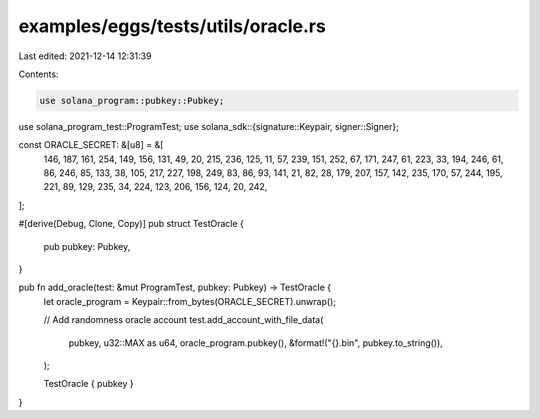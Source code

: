 examples/eggs/tests/utils/oracle.rs
===================================

Last edited: 2021-12-14 12:31:39

Contents:

.. code-block:: rs

    use solana_program::pubkey::Pubkey;
use solana_program_test::ProgramTest;
use solana_sdk::{signature::Keypair, signer::Signer};

const ORACLE_SECRET: &[u8] = &[
    146, 187, 161, 254, 149, 156, 131, 49, 20, 215, 236, 125, 11, 57, 239, 151, 252, 67, 171, 247,
    61, 223, 33, 194, 246, 61, 86, 246, 85, 133, 38, 105, 217, 227, 198, 249, 83, 86, 93, 141, 21,
    82, 28, 179, 207, 157, 142, 235, 170, 57, 244, 195, 221, 89, 129, 235, 34, 224, 123, 206, 156,
    124, 20, 242,
];

#[derive(Debug, Clone, Copy)]
pub struct TestOracle {
    pub pubkey: Pubkey,
}

pub fn add_oracle(test: &mut ProgramTest, pubkey: Pubkey) -> TestOracle {
    let oracle_program = Keypair::from_bytes(ORACLE_SECRET).unwrap();

    // Add randomness oracle account
    test.add_account_with_file_data(
        pubkey,
        u32::MAX as u64,
        oracle_program.pubkey(),
        &format!("{}.bin", pubkey.to_string()),
    );

    TestOracle { pubkey }
}


